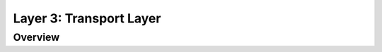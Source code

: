 *****************************************
Layer 3: Transport Layer
*****************************************

Overview
--------

